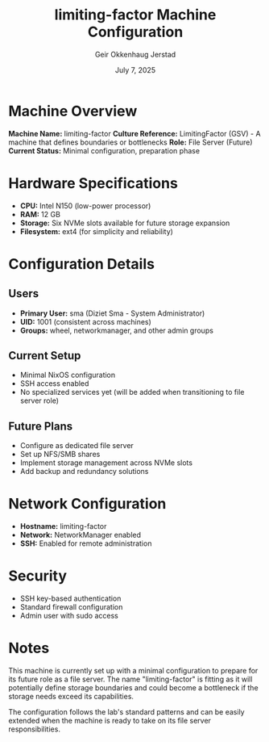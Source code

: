 #+TITLE: limiting-factor Machine Configuration
#+DATE: July 7, 2025
#+AUTHOR: Geir Okkenhaug Jerstad
#+DESCRIPTION: Configuration details for the limiting-factor machine, which is set to become a file server

* Machine Overview

*Machine Name:* limiting-factor
*Culture Reference:* LimitingFactor (GSV) - A machine that defines boundaries or bottlenecks
*Role:* File Server (Future)
*Current Status:* Minimal configuration, preparation phase

* Hardware Specifications

- *CPU:* Intel N150 (low-power processor)
- *RAM:* 12 GB
- *Storage:* Six NVMe slots available for future storage expansion
- *Filesystem:* ext4 (for simplicity and reliability)

* Configuration Details

** Users
- *Primary User:* sma (Diziet Sma - System Administrator)
- *UID:* 1001 (consistent across machines)
- *Groups:* wheel, networkmanager, and other admin groups

** Current Setup
- Minimal NixOS configuration
- SSH access enabled
- No specialized services yet (will be added when transitioning to file server role)

** Future Plans
- Configure as dedicated file server
- Set up NFS/SMB shares
- Implement storage management across NVMe slots
- Add backup and redundancy solutions

* Network Configuration

- *Hostname:* limiting-factor
- *Network:* NetworkManager enabled
- *SSH:* Enabled for remote administration

* Security

- SSH key-based authentication
- Standard firewall configuration
- Admin user with sudo access

* Notes

This machine is currently set up with a minimal configuration to prepare for its future role as a file server. The name "limiting-factor" is fitting as it will potentially define storage boundaries and could become a bottleneck if the storage needs exceed its capabilities.

The configuration follows the lab's standard patterns and can be easily extended when the machine is ready to take on its file server responsibilities.

